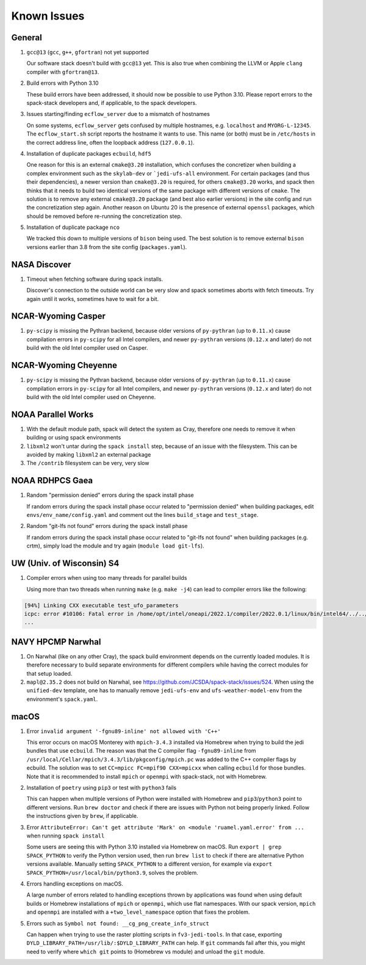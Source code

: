 ..  _KnownIssues:

Known Issues
*******************************

==============================
General
==============================

1. ``gcc@13`` (``gcc``, ``g++``, ``gfortran``) not yet supported

   Our software stack doesn't build with ``gcc@13`` yet. This is also true when combining the LLVM or Apple ``clang`` compiler with ``gfortran@13``.

2. Build errors with Python 3.10

   These build errors have been addressed, it should now be possible to use Python 3.10. Please report errors to the spack-stack developers and, if applicable, to the spack developers.

3. Issues starting/finding ``ecflow_server`` due to a mismatch of hostnames

   On some systems, ``ecflow_server`` gets confused by multiple hostnames, e.g. ``localhost`` and ``MYORG-L-12345``. The ``ecflow_start.sh`` script reports the hostname it wants to use. This name (or both) must be in ``/etc/hosts`` in the correct address line, often the loopback address (``127.0.0.1``).

4. Installation of duplicate packages ``ecbuild``, ``hdf5``

   One reason for this is an external ``cmake@3.20`` installation, which confuses the concretizer when building a complex environment such as the ``skylab-dev`` or ```jedi-ufs-all`` environment. For certain packages (and thus their dependencies), a newer version than ``cmake@3.20`` is required, for others ``cmake@3.20`` works, and spack then thinks that it needs to build two identical versions of the same package with different versions of ``cmake``. The solution is to remove any external ``cmake@3.20`` package (and best also earlier versions) in the site config and run the concretization step again. Another reason on Ubuntu 20 is the presence of external ``openssl`` packages, which should be removed before re-running the concretization step.

5. Installation of duplicate package ``nco``

   We tracked this down to multiple versions of ``bison`` being used. The best solution is to remove external ``bison`` versions earlier than 3.8 from the site config (``packages.yaml``).

==============================
NASA Discover
==============================

1. Timeout when fetching software during spack installs.

   Discover's connection to the outside world can be very slow and spack sometimes aborts with fetch timeouts. Try again until it works, sometimes have to wait for a bit.

==============================
NCAR-Wyoming Casper
==============================

1. ``py-scipy`` is missing the Pythran backend, because older versions of ``py-pythran`` (up to ``0.11.x``) cause compilation errors in ``py-scipy`` for all Intel compilers, and newer ``py-pythran`` versions (``0.12.x`` and later) do not build with the old Intel compiler used on Casper.

==============================
NCAR-Wyoming Cheyenne
==============================

1. ``py-scipy`` is missing the Pythran backend, because older versions of ``py-pythran`` (up to ``0.11.x``) cause compilation errors in ``py-scipy`` for all Intel compilers, and newer ``py-pythran`` versions (``0.12.x`` and later) do not build with the old Intel compiler used on Cheyenne.

==============================
NOAA Parallel Works
==============================

1. With the default module path, spack will detect the system as Cray, therefore one needs to remove it when building or using spack environments

2. ``libxml2`` won't untar during the ``spack install`` step, because of an issue with the filesystem. This can be avoided by making ``libxml2`` an external package

3. The ``/contrib`` filesystem can be very, very slow

==============================
NOAA RDHPCS Gaea
==============================

1. Random "permission denied" errors during the spack install phase

   If random errors during the spack install phase occur related to "permission denied" when building packages, edit ``envs/env_name/config.yaml`` and comment out the lines ``build_stage`` and ``test_stage``.

2. Random "git-lfs not found" errors during the spack install phase

   If random errors during the spack install phase occur related to "git-lfs not found" when building packages (e.g. crtm), simply load the module and try again (``module load git-lfs``).

==============================
UW (Univ. of Wisconsin) S4
==============================

1. Compiler errors when using too many threads for parallel builds

   Using more than two threads when running ``make`` (e.g. ``make -j4``) can lead to compiler errors like the following:

.. code-block:: console

   [94%] Linking CXX executable test_ufo_parameters
   icpc: error #10106: Fatal error in /home/opt/intel/oneapi/2022.1/compiler/2022.0.1/linux/bin/intel64/../../bin/intel64/mcpcom, terminated by kill signal
   ...

==============================
NAVY HPCMP Narwhal
==============================

1. On Narwhal (like on any other Cray), the spack build environment depends on the currently loaded modules. It is therefore necessary to build separate environments for different compilers while having the correct modules for that setup loaded.

2. ``mapl@2.35.2`` does not build on Narwhal, see https://github.com/JCSDA/spack-stack/issues/524. When using the ``unified-dev`` template, one has to manually remove ``jedi-ufs-env`` and ``ufs-weather-model-env`` from the environment's ``spack.yaml``.

==============================
macOS
==============================

1. Error ``invalid argument '-fgnu89-inline' not allowed with 'C++'``

   This error occurs on macOS Monterey with ``mpich-3.4.3`` installed via Homebrew when trying to build the jedi bundles that use ``ecbuild``. The reason was that the C compiler flag ``-fgnu89-inline`` from ``/usr/local/Cellar/mpich/3.4.3/lib/pkgconfig/mpich.pc`` was added to the C++ compiler flags by ecbuild. The solution was to set ``CC=mpicc FC=mpif90 CXX=mpicxx`` when calling ``ecbuild`` for those bundles. Note that it is recommended to install ``mpich`` or ``openmpi`` with spack-stack, not with Homebrew.

2. Installation of ``poetry`` using ``pip3`` or test with ``python3`` fails

   This can happen when multiple versions of Python were installed with Homebrew and ``pip3``/``python3`` point to different versions. Run ``brew doctor`` and check if there are issues with Python not being properly linked. Follow the instructions given by ``brew``, if applicable.

3. Error ``AttributeError: Can't get attribute 'Mark' on <module 'ruamel.yaml.error' from ...`` when running ``spack install``

   Some users are seeing this with Python 3.10 installed via Homebrew on macOS. Run ``export | grep SPACK_PYTHON`` to verify the Python version used, then run ``brew list`` to check if there are alternative Python versions available. Manually setting ``SPACK_PYTHON`` to a different version, for example via ``export SPACK_PYTHON=/usr/local/bin/python3.9``, solves the problem.

4. Errors handling exceptions on macOS.

   A large number of errors related to handling exceptions thrown by applications was found when using default builds or Homebrew installations of ``mpich`` or ``openmpi``, which use flat namespaces. With our spack version, ``mpich`` and ``openmpi`` are installed with a ``+two_level_namespace`` option that fixes the problem.

5. Errors such as ``Symbol not found: __cg_png_create_info_struct``

   Can happen when trying to use the raster plotting scripts in ``fv3-jedi-tools``. In that case, exporting ``DYLD_LIBRARY_PATH=/usr/lib/:$DYLD_LIBRARY_PATH`` can help. If ``git`` commands fail after this, you might need to verify where ``which git`` points to (Homebrew vs module) and unload the ``git`` module.
